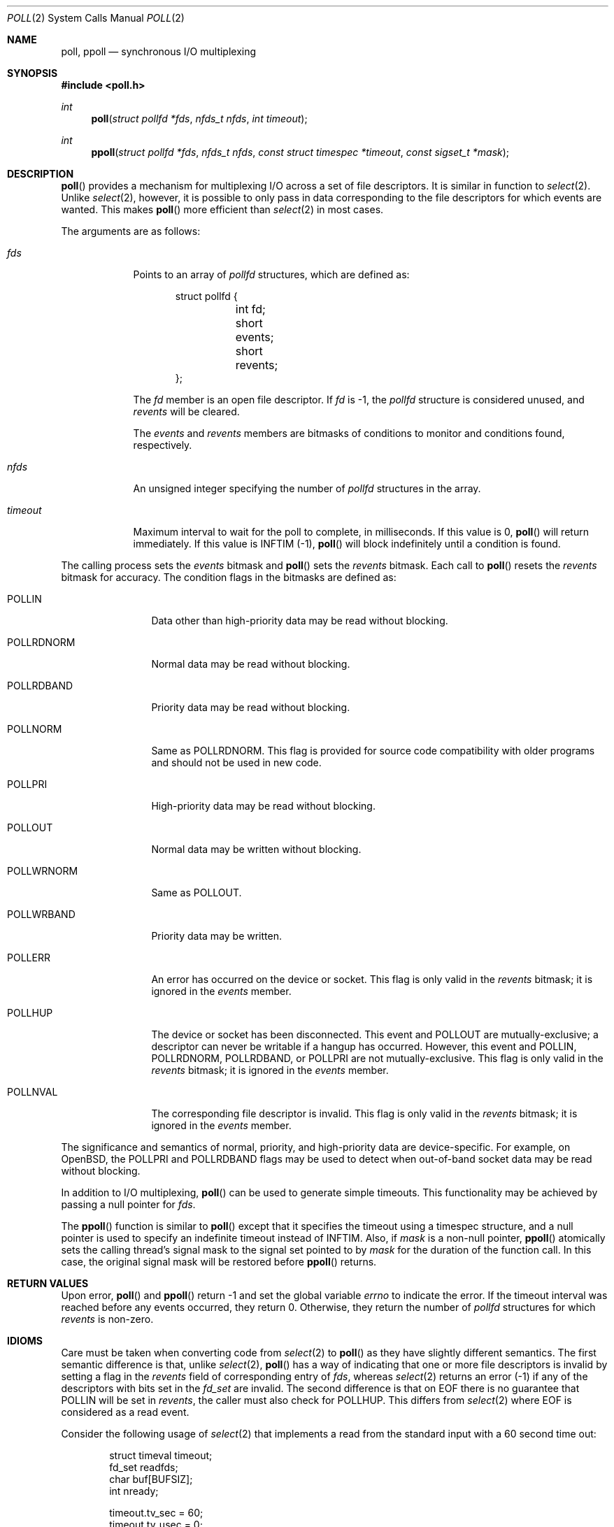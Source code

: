 .\"	$OpenBSD: poll.2,v 1.31 2015/03/03 01:13:41 kspillner Exp $
.\"
.\" Copyright (c) 1994 Jason R. Thorpe
.\" All rights reserved.
.\"
.\" Redistribution and use in source and binary forms, with or without
.\" modification, are permitted provided that the following conditions
.\" are met:
.\" 1. Redistributions of source code must retain the above copyright
.\"    notice, this list of conditions and the following disclaimer.
.\" 2. Redistributions in binary form must reproduce the above copyright
.\"    notice, this list of conditions and the following disclaimer in the
.\"    documentation and/or other materials provided with the distribution.
.\" 3. All advertising materials mentioning features or use of this software
.\"    must display the following acknowledgement:
.\"	This product includes software developed by Jason R. Thorpe.
.\" 4. The name of the author may not be used to endorse or promote products
.\"    derived from this software without specific prior written permission.
.\"
.\" THIS SOFTWARE IS PROVIDED BY THE AUTHOR ``AS IS'' AND ANY EXPRESS OR
.\" IMPLIED WARRANTIES, INCLUDING, BUT NOT LIMITED TO, THE IMPLIED WARRANTIES
.\" OF MERCHANTABILITY AND FITNESS FOR A PARTICULAR PURPOSE ARE DISCLAIMED.
.\" IN NO EVENT SHALL THE AUTHOR BE LIABLE FOR ANY DIRECT, INDIRECT,
.\" INCIDENTAL, SPECIAL, EXEMPLARY, OR CONSEQUENTIAL DAMAGES (INCLUDING,
.\" BUT NOT LIMITED TO, PROCUREMENT OF SUBSTITUTE GOODS OR SERVICES;
.\" LOSS OF USE, DATA, OR PROFITS; OR BUSINESS INTERRUPTION) HOWEVER CAUSED
.\" AND ON ANY THEORY OF LIABILITY, WHETHER IN CONTRACT, STRICT LIABILITY,
.\" OR TORT (INCLUDING NEGLIGENCE OR OTHERWISE) ARISING IN ANY WAY
.\" OUT OF THE USE OF THIS SOFTWARE, EVEN IF ADVISED OF THE POSSIBILITY OF
.\"
.Dd $Mdocdate: March 3 2015 $
.Dt POLL 2
.Os
.Sh NAME
.Nm poll ,
.Nm ppoll
.Nd synchronous I/O multiplexing
.Sh SYNOPSIS
.In poll.h
.Ft int
.Fn poll "struct pollfd *fds" "nfds_t nfds" "int timeout"
.Ft int
.Fn ppoll "struct pollfd *fds" "nfds_t nfds" "const struct timespec *timeout" "const sigset_t *mask"
.Sh DESCRIPTION
.Fn poll
provides a mechanism for multiplexing I/O across a set of file
descriptors.
It is similar in function to
.Xr select 2 .
Unlike
.Xr select 2 ,
however, it is possible to only pass in data corresponding to the
file descriptors for which events are wanted.
This makes
.Fn poll
more efficient than
.Xr select 2
in most cases.
.Pp
The arguments are as follows:
.Bl -tag -width timeout
.It Fa fds
Points to an array of
.Vt pollfd
structures, which are defined as:
.Bd -literal -offset indent
struct pollfd {
	int fd;
	short events;
	short revents;
};
.Ed
.Pp
The
.Fa fd
member is an open file descriptor.
If
.Fa fd
is -1,
the
.Vt pollfd
structure is considered unused, and
.Fa revents
will be cleared.
.Pp
The
.Fa events
and
.Fa revents
members are bitmasks of conditions to monitor and conditions found,
respectively.
.It Fa nfds
An unsigned integer specifying the number of
.Vt pollfd
structures in the array.
.It Fa timeout
Maximum interval to wait for the poll to complete, in milliseconds.
If this value is 0,
.Fn poll
will return immediately.
If this value is
.Dv INFTIM Pq -1 ,
.Fn poll
will block indefinitely until a condition is found.
.El
.Pp
The calling process sets the
.Fa events
bitmask and
.Fn poll
sets the
.Fa revents
bitmask.
Each call to
.Fn poll
resets the
.Fa revents
bitmask for accuracy.
The condition flags in the bitmasks are defined as:
.Bl -tag -width POLLRDNORM
.It Dv POLLIN
Data other than high-priority data may be read without blocking.
.It Dv POLLRDNORM
Normal data may be read without blocking.
.It Dv POLLRDBAND
Priority data may be read without blocking.
.It Dv POLLNORM
Same as
.Dv POLLRDNORM .
This flag is provided for source code compatibility with older
programs and should not be used in new code.
.It Dv POLLPRI
High-priority data may be read without blocking.
.It Dv POLLOUT
Normal data may be written without blocking.
.It Dv POLLWRNORM
Same as
.Dv POLLOUT .
.It Dv POLLWRBAND
Priority data may be written.
.It Dv POLLERR
An error has occurred on the device or socket.
This flag is only valid in the
.Fa revents
bitmask; it is ignored in the
.Fa events
member.
.It Dv POLLHUP
The device or socket has been disconnected.
This event and
.Dv POLLOUT
are mutually-exclusive; a descriptor can never be writable if a hangup has
occurred.
However, this event and
.Dv POLLIN ,
.Dv POLLRDNORM ,
.Dv POLLRDBAND ,
or
.Dv POLLPRI
are not mutually-exclusive.
This flag is only valid in the
.Fa revents
bitmask; it is ignored in the
.Fa events
member.
.It Dv POLLNVAL
The corresponding file descriptor is invalid.
This flag is only valid in the
.Fa revents
bitmask; it is ignored in the
.Fa events
member.
.El
.Pp
The significance and semantics of normal, priority, and high-priority
data are device-specific.
For example, on
.Ox ,
the
.Dv POLLPRI
and
.Dv POLLRDBAND
flags may be used to detect when out-of-band socket data may be read
without blocking.
.Pp
In addition to I/O multiplexing,
.Fn poll
can be used to generate simple timeouts.
This functionality may be achieved by passing a null pointer for
.Fa fds .
.Pp
The
.Fn ppoll
function is similar to
.Fn poll
except that it specifies the timeout using a timespec structure,
and a null pointer is used to specify an indefinite timeout
instead of
.Dv INFTIM .
Also, if
.Fa mask
is a non-null pointer,
.Fn ppoll
atomically sets the calling thread's signal mask to the signal set
pointed to by
.Fa mask
for the duration of the function call.
In this case, the original signal mask will be restored before
.Fn ppoll
returns.
.Sh RETURN VALUES
Upon error,
.Fn poll
and
.Fn ppoll
return \-1 and set the global variable
.Va errno
to indicate the error.
If the timeout interval was reached before any events occurred,
they return 0.
Otherwise, they return the number of
.Vt pollfd
structures for which
.Fa revents
is non-zero.
.Sh IDIOMS
Care must be taken when converting code from
.Xr select 2
to
.Fn poll
as they have slightly different semantics.
The first semantic difference is that, unlike
.Xr select 2 ,
.Fn poll
has a way of indicating that one or more file descriptors is invalid
by setting a flag in the
.Fa revents
field of corresponding entry of
.Fa fds ,
whereas
.Xr select 2
returns an error (-1) if any of the descriptors with bits set in
the
.Vt fd_set
are invalid.
The second difference is that on EOF there is no guarantee that
.Dv POLLIN
will be set in
.Fa revents ,
the caller must also check for
.Dv POLLHUP .
This differs from
.Xr select 2
where EOF is considered as a read event.
.Pp
Consider the following usage of
.Xr select 2
that implements a read from the standard input with a
60 second time out:
.Bd -literal -offset indent
struct timeval timeout;
fd_set readfds;
char buf[BUFSIZ];
int nready;

timeout.tv_sec = 60;
timeout.tv_usec = 0;
FD_ZERO(&readfds);
FD_SET(STDIN_FILENO, &readfds);
nready = select(STDIN_FILENO + 1, &readfds, NULL, NULL, &timeout);
if (nready == -1)
	err(1, "select");
if (nready == 0)
	errx(1, "time out");
if (FD_ISSET(STDIN_FILENO, &readfds)) {
	if (read(STDIN_FILENO, buf, sizeof(buf)) == -1)
		err(1, "read");
}
.Ed
.Pp
This can be converted to
.Fn poll
as follows:
.Bd -literal -offset indent
struct pollfd pfd[1];
char buf[BUFSIZ];
int nready;

pfd[0].fd = STDIN_FILENO;
pfd[0].events = POLLIN;
nready = poll(pfd, 1, 60 * 1000);
if (nready == -1)
	err(1, "poll");
if (nready == 0)
	errx(1, "time out");
if ((pfd[0].revents & (POLLERR|POLLNVAL)))
	errx(1, "bad fd %d", pfd[0].fd);
if ((pfd[0].revents & (POLLIN|POLLHUP)))
	if (read(STDIN_FILENO, buf, sizeof(buf)) == -1)
		err(1, "read");
}
.Ed
.Sh ERRORS
.Fn poll
and
.Fn ppoll
will fail if:
.Bl -tag -width Er
.It Bq Er EFAULT
.Fa fds
points outside the process's allocated address space.
.It Bq Er EINTR
A signal was caught before any polled events occurred
and before the timeout elapsed.
.It Bq Er EINVAL
.Fa nfds
was greater than the number of available
file descriptors.
.It Bq Er EINVAL
The timeout passed was invalid.
.El
.Sh SEE ALSO
.Xr clock_gettime 2 ,
.Xr getrlimit 2 ,
.Xr read 2 ,
.Xr select 2 ,
.Xr write 2
.Sh STANDARDS
The
.Fn poll
function is compliant with the
.St -p1003.1-2008
specification.
The
.Fn ppoll
function is a Linux extension.
.Sh HISTORY
A
.Fn poll
system call appeared in
.At V.3 .
The
.Fn ppoll
function appeared in
.Ox 5.4 .
.Sh BUGS
The
.Dv POLLWRBAND
flag is accepted but ignored by the kernel.
.Pp
Because
.Ox
does not implement STREAMS,
there is no distinction between some of the fields in the
.Fa events
and
.Fa revents
bitmasks.
As a result, the
.Dv POLLIN ,
.Dv POLLNORM ,
and
.Dv POLLRDNORM
flags are equivalent.
Similarly, the
.Dv POLLPRI
and
.Dv POLLRDBAND
flags are also equivalent.
.Pp
Internally to the kernel,
.Fn poll
and
.Fn ppoll
work poorly if multiple processes wait on the same file descriptor.
